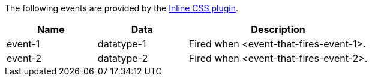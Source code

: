 The following events are provided by the xref:inlince-css.adoc[Inline CSS plugin].

[cols="1,1,2",options="header"]
|===
|Name |Data |Description
|event-1 |datatype-1 |Fired when <event-that-fires-event-1>.
|event-2 |datatype-2 |Fired when <event-that-fires-event-2>.
|===

